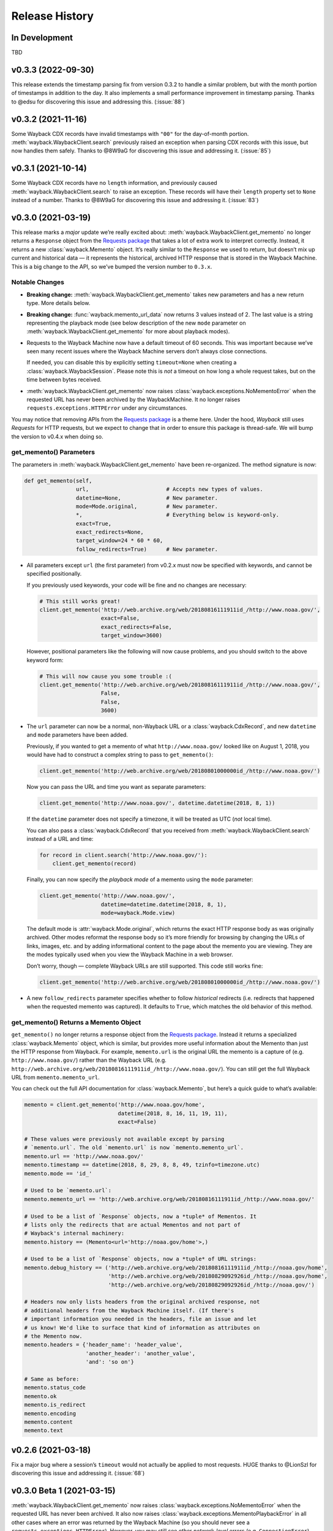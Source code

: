 ===============
Release History
===============

In Development
--------------

TBD


v0.3.3 (2022-09-30)
-------------------

This release extends the timestamp parsing fix from version 0.3.2 to handle a similar problem, but with the month portion of timestamps in addition to the day. It also implements a small performance improvement in timestamp parsing. Thanks to @edsu for discovering this issue and addressing this. (:issue:`88`)


v0.3.2 (2021-11-16)
-------------------

Some Wayback CDX records have invalid timestamps with ``"00"`` for the day-of-month portion. :meth:`wayback.WaybackClient.search` previously raised an exception when parsing CDX records with this issue, but now handles them safely. Thanks to @8W9aG for discovering this issue and addressing it. (:issue:`85`)


v0.3.1 (2021-10-14)
-------------------

Some Wayback CDX records have no ``length`` information, and previously caused :meth:`wayback.WaybackClient.search` to raise an exception. These records will have their ``length`` property set to ``None`` instead of a number. Thanks to @8W9aG for discovering this issue and addressing it. (:issue:`83`)


v0.3.0 (2021-03-19)
-------------------

This release marks a *major* update we’re really excited about: :meth:`wayback.WaybackClient.get_memento` no longer returns a ``Response`` object from the `Requests package <https://requests.readthedocs.io/>`_ that takes a lot of extra work to interpret correctly. Instead, it returns a new :class:`wayback.Memento` object. It’s really similar to the ``Response`` we used to return, but doesn’t mix up current and historical data — it represents the historical, archived HTTP response that is stored in the Wayback Machine. This is a big change to the API, so we’ve bumped the version number to ``0.3.x``.


Notable Changes
^^^^^^^^^^^^^^^

- **Breaking change:** :meth:`wayback.WaybackClient.get_memento` takes new parameters and has a new return type. More details below.

- **Breaking change:** :func:`wayback.memento_url_data` now returns 3 values instead of 2. The last value is a string representing the playback mode (see below description of the new ``mode`` parameter on :meth:`wayback.WaybackClient.get_memento` for more about playback modes).

- Requests to the Wayback Machine now have a default timeout of 60 seconds. This was important because we’ve seen many recent issues where the Wayback Machine servers don’t always close connections.

  If needed, you can disable this by explicitly setting ``timeout=None`` when creating a :class:`wayback.WaybackSession`. Please note this is *not* a timeout on how long a whole request takes, but on the time between bytes received.

- :meth:`wayback.WaybackClient.get_memento` now raises :class:`wayback.exceptions.NoMementoError` when the requested URL has never been archived by the WaybackMachine. It no longer raises ``requests.exceptions.HTTPError`` under any circumstances.

You may notice that removing APIs from the `Requests package <https://requests.readthedocs.io/>`_ is a theme here. Under the hood, *Wayback* still uses *Requests* for HTTP requests, but we expect to change that in order to ensure this package is thread-safe. We will bump the version to v0.4.x when doing so.


get_memento() Parameters
^^^^^^^^^^^^^^^^^^^^^^^^

The parameters in :meth:`wayback.WaybackClient.get_memento` have been re-organized. The method signature is now:

.. code-block:: python

   def get_memento(self,
                   url,                        # Accepts new types of values.
                   datetime=None,              # New parameter.
                   mode=Mode.original,         # New parameter.
                   *,                          # Everything below is keyword-only.
                   exact=True,
                   exact_redirects=None,
                   target_window=24 * 60 * 60,
                   follow_redirects=True)      # New parameter.

- All parameters except ``url`` (the first parameter) from v0.2.x must now be specified with keywords, and cannot be specified positionally.

  If you previously used keywords, your code will be fine and no changes are necessary:

  .. code-block:: python

     # This still works great!
     client.get_memento('http://web.archive.org/web/20180816111911id_/http://www.noaa.gov/',
                        exact=False,
                        exact_redirects=False,
                        target_window=3600)

  However, positional parameters like the following will now cause problems, and you should switch to the above keyword form:

  .. code-block:: python

     # This will now cause you some trouble :(
     client.get_memento('http://web.archive.org/web/20180816111911id_/http://www.noaa.gov/',
                        False,
                        False,
                        3600)

- The ``url`` parameter can now be a normal, non-Wayback URL or a :class:`wayback.CdxRecord`, and new ``datetime`` and ``mode`` parameters have been added.

  Previously, if you wanted to get a memento of what ``http://www.noaa.gov/`` looked like on August 1, 2018, you would have had to construct a complex string to pass to ``get_memento()``:

  .. code-block:: python

     client.get_memento('http://web.archive.org/web/20180801000000id_/http://www.noaa.gov/')

  Now you can pass the URL and time you want as separate parameters:

  .. code-block:: python

     client.get_memento('http://www.noaa.gov/', datetime.datetime(2018, 8, 1))

  If the ``datetime`` parameter does not specify a timezone, it will be treated as UTC (*not* local time).

  You can also pass a :class:`wayback.CdxRecord` that you received from :meth:`wayback.WaybackClient.search` instead of a URL and time:

  .. code-block:: python

     for record in client.search('http://www.noaa.gov/'):
         client.get_memento(record)

  Finally, you can now specify the *playback mode* of a memento using the ``mode`` parameter:

  .. code-block:: python

     client.get_memento('http://www.noaa.gov/',
                        datetime=datetime.datetime(2018, 8, 1),
                        mode=wayback.Mode.view)

  The default mode is :attr:`wayback.Mode.original`, which returns the exact HTTP response body as was originally archived. Other modes reformat the response body so it’s more friendly for browsing by changing the URLs of links, images, etc. and by adding informational content to the page about the memento you are viewing. They are the modes typically used when you view the Wayback Machine in a web browser.

  Don’t worry, though — complete Wayback URLs are still supported. This code still works fine:

  .. code-block:: python

     client.get_memento('http://web.archive.org/web/20180801000000id_/http://www.noaa.gov/')

- A new ``follow_redirects`` parameter specifies whether to follow *historical* redirects (i.e. redirects that happened when the requested memento was captured). It defaults to ``True``, which matches the old behavior of this method.


get_memento() Returns a Memento Object
^^^^^^^^^^^^^^^^^^^^^^^^^^^^^^^^^^^^^^

``get_memento()`` no longer returns a response object from the `Requests package <https://requests.readthedocs.io/>`_. Instead it returns a specialized :class:`wayback.Memento` object, which is similar, but provides more useful information about the Memento than just the HTTP response from Wayback. For example, ``memento.url`` is the original URL the memento is a capture of (e.g. ``http://www.noaa.gov/``) rather than the Wayback URL (e.g. ``http://web.archive.org/web/20180816111911id_/http://www.noaa.gov/``). You can still get the full Wayback URL from ``memento.memento_url``.

You can check out the full API documentation for :class:`wayback.Memento`, but here’s a quick guide to what’s available:

.. code-block:: python

   memento = client.get_memento('http://www.noaa.gov/home',
                                datetime(2018, 8, 16, 11, 19, 11),
                                exact=False)

   # These values were previously not available except by parsing
   # `memento.url`. The old `memento.url` is now `memento.memento_url`.
   memento.url == 'http://www.noaa.gov/'
   memento.timestamp == datetime(2018, 8, 29, 8, 8, 49, tzinfo=timezone.utc)
   memento.mode == 'id_'

   # Used to be `memento.url`:
   memento.memento_url == 'http://web.archive.org/web/20180816111911id_/http://www.noaa.gov/'

   # Used to be a list of `Response` objects, now a *tuple* of Mementos. It
   # lists only the redirects that are actual Mementos and not part of
   # Wayback's internal machinery:
   memento.history == (Memento<url='http://noaa.gov/home'>,)

   # Used to be a list of `Response` objects, now a *tuple* of URL strings:
   memento.debug_history == ('http://web.archive.org/web/20180816111911id_/http://noaa.gov/home',
                             'http://web.archive.org/web/20180829092926id_/http://noaa.gov/home',
                             'http://web.archive.org/web/20180829092926id_/http://noaa.gov/')

   # Headers now only lists headers from the original archived response, not
   # additional headers from the Wayback Machine itself. (If there's
   # important information you needed in the headers, file an issue and let
   # us know! We'd like to surface that kind of information as attributes on
   # the Memento now.
   memento.headers = {'header_name': 'header_value',
                      'another_header': 'another_value',
                      'and': 'so on'}

   # Same as before:
   memento.status_code
   memento.ok
   memento.is_redirect
   memento.encoding
   memento.content
   memento.text


v0.2.6 (2021-03-18)
-------------------

Fix a major bug where a session’s ``timeout`` would not actually be applied to most requests. HUGE thanks to @LionSzl for discovering this issue and addressing it. (:issue:`68`)


v0.3.0 Beta 1 (2021-03-15)
--------------------------

:meth:`wayback.WaybackClient.get_memento` now raises :class:`wayback.exceptions.NoMementoError` when the requested URL has never been archived. It also now raises :class:`wayback.exceptions.MementoPlaybackError` in all other cases where an error was returned by the Wayback Machine (so you should never see a ``requests.exceptions.HTTPError``). However, you may still see other *network-level* errors (e.g. ``ConnectionError``).


v0.3.0 Alpha 3 (2020-11-05)
---------------------------

Fixes a bug in the new :class:`wayback.Memento` type where header parsing would fail for mementos with schemeless ``Location`` headers. (:issue:`61`)


v0.3.0 Alpha 2 (2020-11-04)
---------------------------

Fixes a bug in the new :class:`wayback.Memento` type where header parsing would fail for mementos with path-based ``Location`` headers. (:issue:`60`)


v0.3.0 Alpha 1 (2020-10-20)
---------------------------

**Breaking Changes:**

This release focuses on :meth:`wayback.WaybackClient.get_memento` and makes major, breaking changes to its parameters and return type. They’re all improvements, though, we promise!

**get_memento() Parameters**

The parameters in :meth:`wayback.WaybackClient.get_memento` have been re-organized. The method signature is now:

.. code-block:: python

   def get_memento(self,
                   url,                        # Accepts new types of values.
                   datetime=None,              # New parameter.
                   mode=Mode.original,         # New parameter.
                   *,                          # Everything below is keyword-only.
                   exact=True,
                   exact_redirects=None,
                   target_window=24 * 60 * 60,
                   follow_redirects=True)      # New parameter.

- All parameters except ``url`` (the first parameter) from v0.2.x must now be specified with keywords, and cannot be specified positionally.

  If you previously used keywords, your code will be fine and no changes are necessary:

  .. code-block:: python

     # This still works great!
     client.get_memento('http://web.archive.org/web/20180816111911id_/http://www.noaa.gov/',
                        exact=False,
                        exact_redirects=False,
                        target_window=3600)

  However, positional parameters like the following will now cause problems, and you should switch to the above keyword form:

  .. code-block:: python

     # This will now cause you some trouble :(
     client.get_memento('http://web.archive.org/web/20180816111911id_/http://www.noaa.gov/',
                        False,
                        False,
                        3600)

- The ``url`` parameter can now be a normal, non-Wayback URL or a :class:`wayback.CdxRecord`, and new ``datetime`` and ``mode`` parameters have been added.

  Previously, if you wanted to get a memento of what ``http://www.noaa.gov/`` looked like on August 1, 2018, you would have had to construct a complex string to pass to ``get_memento()``:

  .. code-block:: python

     client.get_memento('http://web.archive.org/web/20180801000000id_/http://www.noaa.gov/')

  Now you can pass the URL and time you want as separate parameters:

  .. code-block:: python

     client.get_memento('http://www.noaa.gov/', datetime.datetime(2018, 8, 1))

  If the ``datetime`` parameter does not specify a timezone, it will be treated as UTC (*not* local time).

  You can also pass a :class:`wayback.CdxRecord` that you received from :meth:`wayback.WaybackClient.search` instead of a URL and time:

  .. code-block:: python

     for record in client.search('http://www.noaa.gov/'):
         client.get_memento(record)

  Finally, you can now specify the *playback mode* of a memento using the ``mode`` parameter:

  .. code-block:: python

     client.get_memento('http://www.noaa.gov/',
                        datetime=datetime.datetime(2018, 8, 1),
                        mode=wayback.Mode.view)

  The default mode is :attr:`wayback.Mode.original`, which returns the exact HTTP response body as was originally archived. Other modes reformat the response body so it’s more friendly for browsing by changing the URLs of links, images, etc. and by adding informational content to the page about the memento you are viewing. They are the modes typically used when you view the Wayback Machine in a web browser.

  Don’t worry, though — complete Wayback URLs are still supported. This code still works fine:

  .. code-block:: python

     client.get_memento('http://web.archive.org/web/20180801000000id_/http://www.noaa.gov/')

- A new ``follow_redirects`` parameter specifies whether to follow *historical* redirects (i.e. redirects that happened when the requested memento was captured). It defaults to ``True``, which matches the old behavior of this method.


**get_memento() Returns a Memento Object**

``get_memento()`` no longer returns a response object from the `Requests package <https://requests.readthedocs.io/>`_. Instead it returns a specialized :class:`wayback.Memento` object, which is similar, but provides more useful information about the Memento than just the HTTP response from Wayback. For example, ``memento.url`` is the original URL the memento is a capture of (e.g. ``http://www.noaa.gov/``) rather than the Wayback URL (e.g. ``http://web.archive.org/web/20180816111911id_/http://www.noaa.gov/``). You can still get the full Wayback URL from ``memento.memento_url``.

You can check out the full API docs for :class:`wayback.Memento`, but here’s a quick guide to what’s available:

.. code-block:: python

   memento = client.get_memento('http://www.noaa.gov/home',
                                datetime(2018, 8, 16, 11, 19, 11),
                                exact=False)

   # These values were previously not available except by parsing
   # `memento.url`. The old `memento.url` is now `memento.memento_url`.
   memento.url == 'http://www.noaa.gov/'
   memento.timestamp == datetime(2018, 8, 29, 8, 8, 49, tzinfo=timezone.utc)
   memento.mode == 'id_'

   # Used to be `memento.url`:
   memento.memento_url == 'http://web.archive.org/web/20180816111911id_/http://www.noaa.gov/'

   # Used to be a list of `Response` objects, now a *tuple* of Mementos. It
   # Still lists only the redirects that are actual Mementos and not part of
   # Wayback's internal machinery:
   memento.history == (Memento<url='http://noaa.gov/home'>,)

   # Used to be a list of `Response` objects, now a *tuple* of URL strings:
   memento.debug_history == ('http://web.archive.org/web/20180816111911id_/http://noaa.gov/home',
                             'http://web.archive.org/web/20180829092926id_/http://noaa.gov/home',
                             'http://web.archive.org/web/20180829092926id_/http://noaa.gov/')

   # Headers now only lists headers from the original, archived response, not
   # additional headers from the Wayback Machine itself. (If there's
   # important information you needed in the headers, file an issue and let
   # us know! We'd like to surface that kind of information as attributes on
   # the Memento now.
   memento.headers = {'header_name': 'header_value',
                      'another_header': 'another_value',
                      'and': 'so on'}

   # Same as before:
   memento.status_code
   memento.ok
   memento.is_redirect
   memento.encoding
   memento.content
   memento.text

Under the hood, *Wayback* still uses `Requests <https://requests.readthedocs.io/>`_ for HTTP requests, but we expect to change that soon to ensure this package is thread-safe.


**Other Breaking Changes**

Finally, :func:`wayback.memento_url_data` now returns 3 values instead of 2. The last value is a string representing the playback mode (see above description of the new ``mode`` parameter on :meth:`wayback.WaybackClient.get_memento` for more about playback modes).


v0.2.5 (2020-10-19)
-------------------

This release fixes a bug where the ``target_window`` parameter for :meth:`wayback.WaybackClient.get_memento` did not work correctly if the memento you were redirected to was off by more than a day from the requested time. See :issue:`53` for more.


v0.2.4 (2020-09-07)
-------------------

This release is focused on improved error handling.

**Breaking Changes:**

- The timestamps in ``CdxRecord`` objects returned by :meth:`wayback.WaybackClient.search` now include timezone information. (They are always in the UTC timezone.)

**Updates:**

- The ``history`` attribute of a memento now only includes redirects that were mementos (i.e. redirects that would have been seen when browsing the recorded site at the time it was recorded). Other redirects involved in working with the memento API are still available in ``debug_history``, which includes all redirects, whether or not they were mementos.

- Wayback’s CDX search API sometimes returns repeated, identical results. These are now filtered out, so repeat search results will not be yielded from :meth:`wayback.WaybackClient.search`.

- :class:`wayback.exceptions.RateLimitError` will now be raised as an exception any time you breach the Wayback Machine's rate limits. This would previously have been :class:`wayback.exceptions.WaybackException`, :class:`wayback.exceptions.MementoPlaybackError`, or regular HTTP responses, depending on the method you called. It has a ``retry_after`` property that indicates how many seconds you should wait before trying again (if the server sent that information, otherwise it will be ``None``).

- :class:`wayback.exceptions.BlockedSiteError` will now be raised any time you search for a URL or request a memento that has been blocked from access (for example, in situations where the Internet Archive has received a takedown notice).


v0.2.3 (2020-03-25)
-------------------

This release downgrades the minimum Python version to 3.6! You can now use
Wayback in places like Google Colab.

The ``from_date`` and ``to_date`` arguments for
:meth:`wayback.WaybackClient.search` can now be ``datetime.date`` instances
in addition to ``datetime.datetime``.

Huge thanks to @edsu for implementing both of these!

v0.2.2 (2020-02-13)
-------------------

When errors were raised or redirects were involved in
``WaybackClient.get_memento()``, it was previously possible for connections to
be left hanging open. Wayback now works harder to make sure connections aren't
left open.

This release also updates the default user agent string to include the repo
URL. It now looks like:
``wayback/0.2.2 (+https://github.com/edgi-govdata-archiving/wayback)``

v0.2.1 (2019-12-01)
-------------------

All custom exceptions raised publicly and used internally are now exposed via
a new module, :mod:`wayback.exceptions`.

v0.2.0 (2019-11-26)
-------------------

Initial release of this project. See v0.1 below for information about a
separate project with the same name that has since been removed from PyPI.

v0.1
----

This version number is reserved because it was the last published release of a
separate Python project also named ``wayback`` that has since been deleted from
the Python Package Index and subsequently superseded by this one. That project,
which focused on the Wayback Machine's timemap API, was maintained by Jeff
Goettsch (username ``jgoettsch`` on the Python Package Index). Its source code
is still available on BitBucket at https://bitbucket.org/jgoettsch/py-wayback/.
